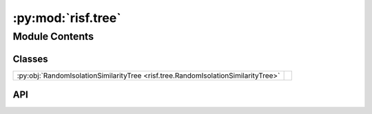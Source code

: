 :py:mod:`risf.tree`
===================

.. py:module:: risf.tree

.. autodoc2-docstring:: risf.tree
   :allowtitles:

Module Contents
---------------

Classes
~~~~~~~

.. list-table::
   :class: autosummary longtable
   :align: left

   * - :py:obj:`RandomIsolationSimilarityTree <risf.tree.RandomIsolationSimilarityTree>`
     - .. autodoc2-docstring:: risf.tree.RandomIsolationSimilarityTree
          :summary:

API
~~~

.. py:class:: RandomIsolationSimilarityTree(distances: typing.List[typing.List[typing.Union[risf.distance.SelectiveDistance, risf.distance.TrainDistanceMixin]]], features_span: typing.List[typing.Tuple[int, int]], random_state: typing.Union[int, numpy.random.RandomState], max_depth: int = 8, depth: int = 0)
   :canonical: risf.tree.RandomIsolationSimilarityTree

   .. autodoc2-docstring:: risf.tree.RandomIsolationSimilarityTree

   .. rubric:: Initialization

   .. autodoc2-docstring:: risf.tree.RandomIsolationSimilarityTree.__init__

   .. py:method:: fit(X: numpy.ndarray, y=None) -> risf.tree.RandomIsolationSimilarityTree
      :canonical: risf.tree.RandomIsolationSimilarityTree.fit

      .. autodoc2-docstring:: risf.tree.RandomIsolationSimilarityTree.fit

   .. py:method:: prepare_to_fit(X)
      :canonical: risf.tree.RandomIsolationSimilarityTree.prepare_to_fit

      .. autodoc2-docstring:: risf.tree.RandomIsolationSimilarityTree.prepare_to_fit

   .. py:method:: set_test_distances(distances: typing.List[typing.List[risf.distance.TestDistanceMixin]])
      :canonical: risf.tree.RandomIsolationSimilarityTree.set_test_distances

      .. autodoc2-docstring:: risf.tree.RandomIsolationSimilarityTree.set_test_distances

   .. py:method:: select_split_point() -> numpy.ndarray
      :canonical: risf.tree.RandomIsolationSimilarityTree.select_split_point

      .. autodoc2-docstring:: risf.tree.RandomIsolationSimilarityTree.select_split_point

   .. py:method:: _partition() -> typing.Tuple[numpy.ndarray, numpy.ndarray]
      :canonical: risf.tree.RandomIsolationSimilarityTree._partition

      .. autodoc2-docstring:: risf.tree.RandomIsolationSimilarityTree._partition

   .. py:method:: _set_leaf()
      :canonical: risf.tree.RandomIsolationSimilarityTree._set_leaf

      .. autodoc2-docstring:: risf.tree.RandomIsolationSimilarityTree._set_leaf

   .. py:method:: _create_node(samples: numpy.ndarray) -> risf.tree.RandomIsolationSimilarityTree
      :canonical: risf.tree.RandomIsolationSimilarityTree._create_node

      .. autodoc2-docstring:: risf.tree.RandomIsolationSimilarityTree._create_node

   .. py:method:: choose_reference_points(selected_objects) -> typing.Tuple[numpy.ndarray, numpy.ndarray]
      :canonical: risf.tree.RandomIsolationSimilarityTree.choose_reference_points

      .. autodoc2-docstring:: risf.tree.RandomIsolationSimilarityTree.choose_reference_points

   .. py:method:: path_lengths_(X: numpy.ndarray) -> numpy.ndarray
      :canonical: risf.tree.RandomIsolationSimilarityTree.path_lengths_

      .. autodoc2-docstring:: risf.tree.RandomIsolationSimilarityTree.path_lengths_

   .. py:method:: depth_estimate() -> int
      :canonical: risf.tree.RandomIsolationSimilarityTree.depth_estimate

      .. autodoc2-docstring:: risf.tree.RandomIsolationSimilarityTree.depth_estimate

   .. py:method:: _get_selected_objects(selected_distance: typing.Union[risf.distance.TrainDistanceMixin, risf.distance.SelectiveDistance]) -> typing.Union[int, numpy.ndarray, None]
      :canonical: risf.tree.RandomIsolationSimilarityTree._get_selected_objects

      .. autodoc2-docstring:: risf.tree.RandomIsolationSimilarityTree._get_selected_objects

   .. py:method:: get_leaf_x(x: numpy.ndarray) -> risf.tree.RandomIsolationSimilarityTree
      :canonical: risf.tree.RandomIsolationSimilarityTree.get_leaf_x

      .. autodoc2-docstring:: risf.tree.RandomIsolationSimilarityTree.get_leaf_x

   .. py:method:: get_used_points() -> set
      :canonical: risf.tree.RandomIsolationSimilarityTree.get_used_points

      .. autodoc2-docstring:: risf.tree.RandomIsolationSimilarityTree.get_used_points
